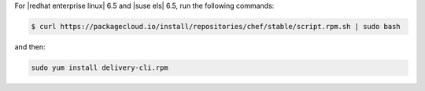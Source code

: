 .. The contents of this file may be included in multiple topics (using the includes directive).
.. The contents of this file should be modified in a way that preserves its ability to appear in multiple topics.


For |redhat enterprise linux| 6.5 and |suse els| 6.5, run the following commands:

.. code-block:: bash

   $ curl https://packagecloud.io/install/repositories/chef/stable/script.rpm.sh | sudo bash

and then:

.. code-block:: bash

   sudo yum install delivery-cli.rpm
